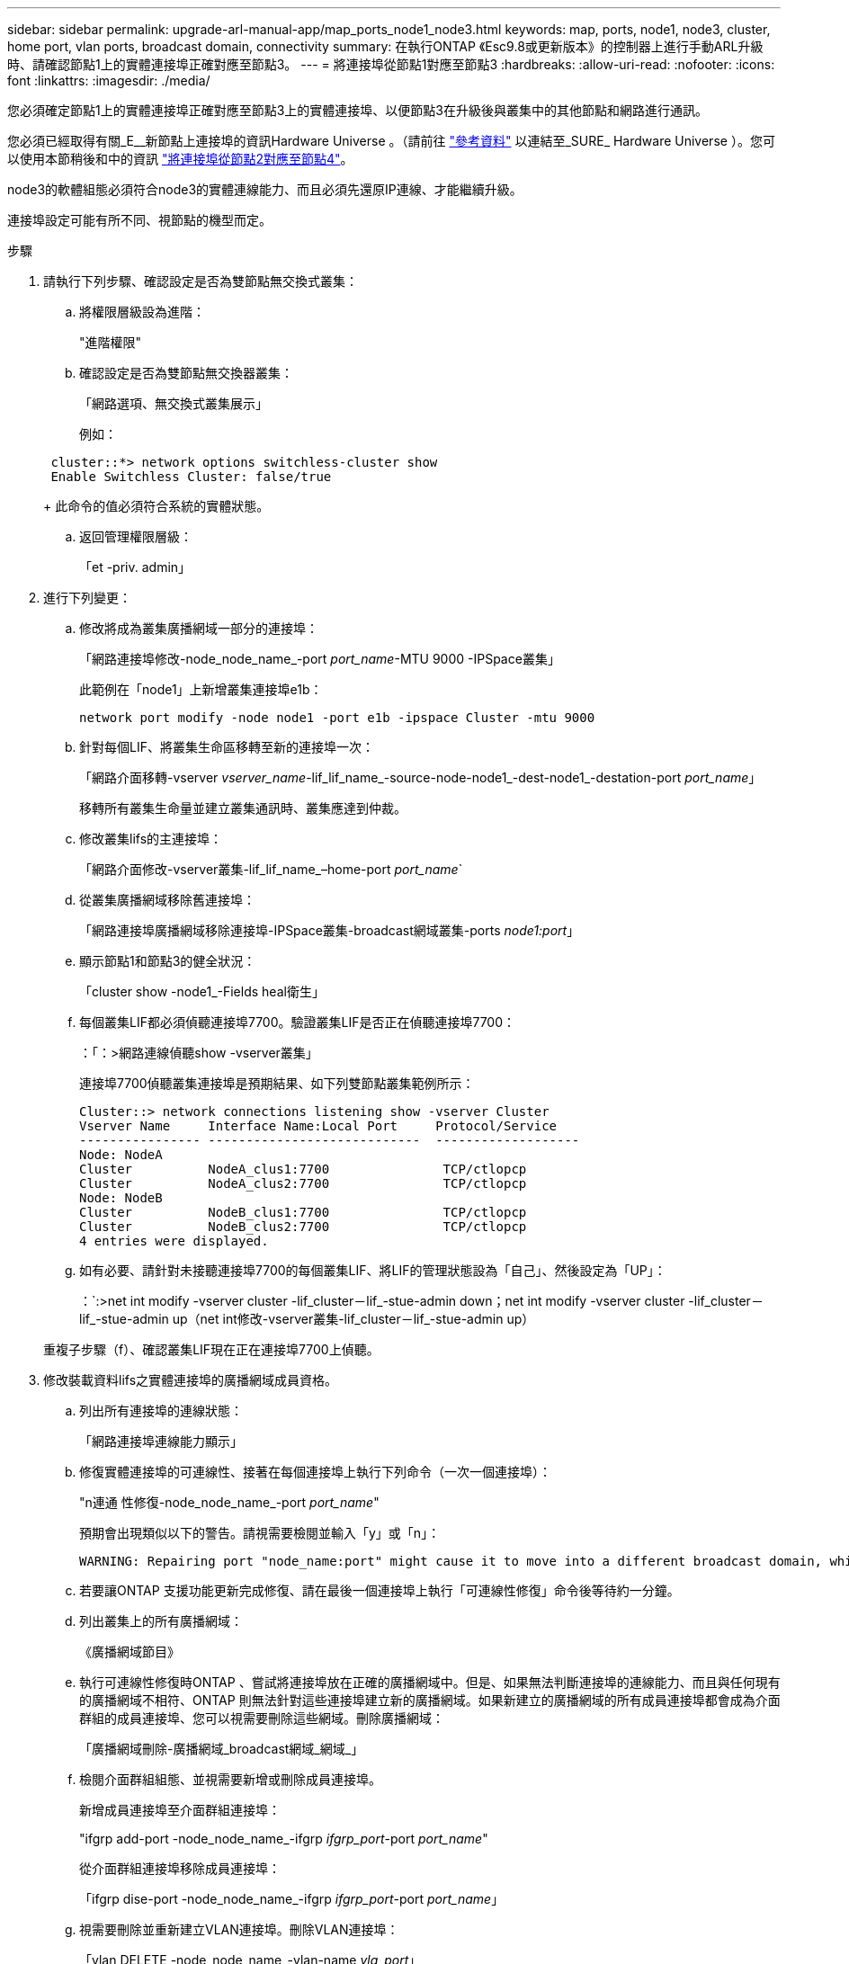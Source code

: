 ---
sidebar: sidebar 
permalink: upgrade-arl-manual-app/map_ports_node1_node3.html 
keywords: map, ports, node1, node3, cluster, home port, vlan ports, broadcast domain, connectivity 
summary: 在執行ONTAP 《Esc9.8或更新版本》的控制器上進行手動ARL升級時、請確認節點1上的實體連接埠正確對應至節點3。 
---
= 將連接埠從節點1對應至節點3
:hardbreaks:
:allow-uri-read: 
:nofooter: 
:icons: font
:linkattrs: 
:imagesdir: ./media/


[role="lead"]
您必須確定節點1上的實體連接埠正確對應至節點3上的實體連接埠、以便節點3在升級後與叢集中的其他節點和網路進行通訊。

您必須已經取得有關_E__新節點上連接埠的資訊Hardware Universe 。（請前往 link:other_references.html["參考資料"] 以連結至_SURE_ Hardware Universe ）。您可以使用本節稍後和中的資訊 link:map_ports_node2_node4.html["將連接埠從節點2對應至節點4"]。

node3的軟體組態必須符合node3的實體連線能力、而且必須先還原IP連線、才能繼續升級。

連接埠設定可能有所不同、視節點的機型而定。

.步驟
. [[step1]]請執行下列步驟、確認設定是否為雙節點無交換式叢集：
+
.. 將權限層級設為進階：
+
"進階權限"

.. 確認設定是否為雙節點無交換器叢集：
+
「網路選項、無交換式叢集展示」

+
例如：

+
[listing]
----
 cluster::*> network options switchless-cluster show
 Enable Switchless Cluster: false/true
----
+
此命令的值必須符合系統的實體狀態。

.. 返回管理權限層級：
+
「et -priv. admin」



. [[step2]]進行下列變更：
+
.. 修改將成為叢集廣播網域一部分的連接埠：
+
「網路連接埠修改-node_node_name_-port _port_name_-MTU 9000 -IPSpace叢集」

+
此範例在「node1」上新增叢集連接埠e1b：

+
[listing]
----
network port modify -node node1 -port e1b -ipspace Cluster -mtu 9000
----
.. 針對每個LIF、將叢集生命區移轉至新的連接埠一次：
+
「網路介面移轉-vserver _vserver_name_-lif_lif_name_-source-node-node1_-dest-node1_-destation-port _port_name_」

+
移轉所有叢集生命量並建立叢集通訊時、叢集應達到仲裁。

.. 修改叢集lifs的主連接埠：
+
「網路介面修改-vserver叢集-lif_lif_name_–home-port _port_name_`

.. 從叢集廣播網域移除舊連接埠：
+
「網路連接埠廣播網域移除連接埠-IPSpace叢集-broadcast網域叢集-ports _node1:port_」

.. 顯示節點1和節點3的健全狀況：
+
「cluster show -node1_-Fields heal衛生」

.. 每個叢集LIF都必須偵聽連接埠7700。驗證叢集LIF是否正在偵聽連接埠7700：
+
：「：>網路連線偵聽show -vserver叢集」

+
連接埠7700偵聽叢集連接埠是預期結果、如下列雙節點叢集範例所示：

+
[listing]
----
Cluster::> network connections listening show -vserver Cluster
Vserver Name     Interface Name:Local Port     Protocol/Service
---------------- ----------------------------  -------------------
Node: NodeA
Cluster          NodeA_clus1:7700               TCP/ctlopcp
Cluster          NodeA_clus2:7700               TCP/ctlopcp
Node: NodeB
Cluster          NodeB_clus1:7700               TCP/ctlopcp
Cluster          NodeB_clus2:7700               TCP/ctlopcp
4 entries were displayed.
----
.. 如有必要、請針對未接聽連接埠7700的每個叢集LIF、將LIF的管理狀態設為「自己」、然後設定為「UP」：
+
：`:>net int modify -vserver cluster -lif_cluster－lif_-stue-admin down；net int modify -vserver cluster -lif_cluster－lif_-stue-admin up（net int修改-vserver叢集-lif_cluster－lif_-stue-admin up）

+
重複子步驟（f）、確認叢集LIF現在正在連接埠7700上偵聽。



. [[man_map_1_step3]]修改裝載資料lifs之實體連接埠的廣播網域成員資格。
+
.. 列出所有連接埠的連線狀態：
+
「網路連接埠連線能力顯示」

.. 修復實體連接埠的可連線性、接著在每個連接埠上執行下列命令（一次一個連接埠）：
+
"n連通 性修復-node_node_name_-port _port_name_"

+
預期會出現類似以下的警告。請視需要檢閱並輸入「y」或「n」：

+
[listing]
----
WARNING: Repairing port "node_name:port" might cause it to move into a different broadcast domain, which can cause LIFs to be re-homed away from the port. Are you sure you want to continue? {y|n}:
----
.. 若要讓ONTAP 支援功能更新完成修復、請在最後一個連接埠上執行「可連線性修復」命令後等待約一分鐘。
.. 列出叢集上的所有廣播網域：
+
《廣播網域節目》

.. 執行可連線性修復時ONTAP 、嘗試將連接埠放在正確的廣播網域中。但是、如果無法判斷連接埠的連線能力、而且與任何現有的廣播網域不相符、ONTAP 則無法針對這些連接埠建立新的廣播網域。如果新建立的廣播網域的所有成員連接埠都會成為介面群組的成員連接埠、您可以視需要刪除這些網域。刪除廣播網域：
+
「廣播網域刪除-廣播網域_broadcast網域_網域_」

.. 檢閱介面群組組態、並視需要新增或刪除成員連接埠。
+
新增成員連接埠至介面群組連接埠：

+
"ifgrp add-port -node_node_name_-ifgrp _ifgrp_port_-port _port_name_"

+
從介面群組連接埠移除成員連接埠：

+
「ifgrp dise-port -node_node_name_-ifgrp _ifgrp_port_-port _port_name_」

.. 視需要刪除並重新建立VLAN連接埠。刪除VLAN連接埠：
+
「vlan DELETE -node_node_name_-vlan-name _vla_port_」

+
建立VLAN連接埠：

+
「vlan create -node_node_name_-vlan-name_vla_port_」

+

NOTE: 視所升級系統的網路組態複雜度而定、您可能需要重複執行子步驟（A）到（g）、直到所有連接埠都正確放置在所需位置為止。



. [[step4]如果系統上未設定任何VLAN、請前往 <<man_map_1_step5,步驟5.>>。如果已設定VLAN、請還原先前在不再存在的連接埠上設定或是在移至另一個廣播網域的連接埠上設定的已移除VLAN。
+
.. 顯示已移出的VLAN：
+
「顯示虛擬區域網路」

.. 將移除的VLAN還原至所需的目的地連接埠：
+
「Dis放置VLAN還原-node_node_name_-port _port_name_-destination-port _destination_port_」

.. 確認所有已移除的VLAN均已還原：
+
「顯示虛擬區域網路」

.. VLAN會在建立後約一分鐘內自動置入適當的廣播網域。確認還原的VLAN已置於適當的廣播網域中：
+
「網路連接埠連線能力顯示」



. [[man_map_1_step5]]從ONTAP 版本號9.8開始、ONTAP 當連接埠在網路連接埠可連線性修復程序期間於廣播網域之間移動時、會自動修改lifs的主連接埠。如果LIF的主連接埠已移至其他節點、或未指派、則LIF會顯示為已移除的LIF。還原主連接埠不再存在或重新放置到其他節點的已移轉LIF主連接埠。
+
.. 顯示其主連接埠可能移至其他節點或不再存在的LIF：
+
「顯示介面」

.. 還原每個LIF的主連接埠：
+
「Dis放置 介面還原-vserver _vserver_name_-lif-name _lif_name_」

.. 確認所有LIF主連接埠均已還原：
+
「顯示介面」



+
當所有連接埠均已正確設定並新增至正確的廣播網域時、「network port re連通 性show」命令會針對所有連接的連接埠、將連線狀態報告為「OK（正常）」、對於沒有實體連線的連接埠、狀態應顯示為「不可到達性」。如果有任何連接埠報告的狀態不是這兩個連接埠、請依照中所述修復連線能力 <<man_map_1_step3,步驟3.>>。

. [[man_map_1_step6]]確認所有LIF都在屬於正確廣播網域的連接埠上以管理方式啟動。
+
.. 檢查是否有任何管理性停機的生命生命：
+
「網路介面show -vserver _vserver_name_-stue-admin down」

.. 檢查是否有任何運作中斷的生命：
+
「網路介面show -vserver _vserver_name_-stue-oper down」

.. 修改任何需要修改的生命期、使其具有不同的主連接埠：
+
「網路介面修改-vserver _vserver_name_-lif_lif_name_-home-port _home_port_」

+

NOTE: 對於iSCSI LIF、若要修改主連接埠、則需要以管理方式關閉LIF。

.. 將非主目錄連接埠的LIF還原為各自主目錄連接埠：
+
「網路介面回復*」




